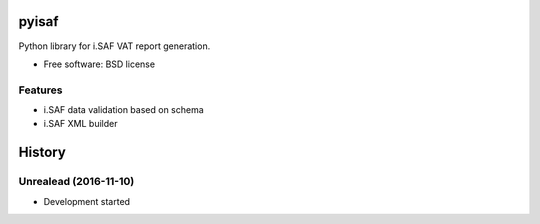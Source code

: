 ===============================
pyisaf
===============================


.. image:: https://img.shields.io/pypi/v/pyisaf.svg
        :target: https://pypi.python.org/pypi/pyisaf

.. image:: https://img.shields.io/travis/naglis/pyisaf.svg
        :target: https://travis-ci.org/naglis/pyisaf

.. image:: https://codecov.io/gh/naglis/pyisaf/branch/master/graph/badge.svg
  :target: https://codecov.io/gh/naglis/pyisaf

Python library for i.SAF VAT report generation.

* Free software: BSD license

Features
--------

* i.SAF data validation based on schema
* i.SAF XML builder


=======
History
=======

Unrealead (2016-11-10)
------------------

* Development started


